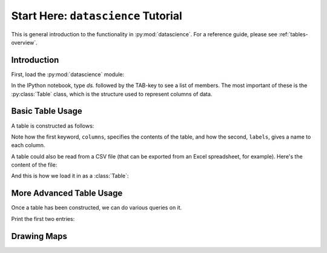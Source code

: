 Start Here: ``datascience`` Tutorial
====================================

This is general introduction to the functionality in
:py:mod:`datascience`.  For a reference guide, please see
:ref:`tables-overview`.

Introduction
------------

First, load the :py:mod:`datascience` module:

.. ipython:: python

   import datascience as ds

In the IPython notebook, type `ds.` followed by the TAB-key to see a list of members.
The most important of these is the :py:class:`Table` class, which is
the structure used to represent columns of data.

Basic Table Usage
-----------------

A table is constructed as follows:

.. ipython:: python

   letters = ['a', 'b', 'c', 'z']
   counts = [9, 3, 3, 1]
   points = [1, 2, 2, 10]

   t = ds.Table(columns=[letters, counts, points],
                labels=['letter', 'count', 'points'])

   print(t)

Note how the first keyword, ``columns``, specifies the contents of the
table, and how the second, ``labels``, gives a name to each column.

A table could also be read from a CSV file (that can be exported from
an Excel spreadsheet, for example).  Here's the content of the file:

.. ipython:: python

   cat mydata.csv

And this is how we load it in as a :class:`Table`:

.. ipython:: python

   t = ds.Table.read_table('mydata.csv')
   print(t)

More Advanced Table Usage
-------------------------

Once a table has been constructed, we can do various queries on it.

Print the first two entries:

.. ipython:: python

   print(t[:2])

Drawing Maps
------------
